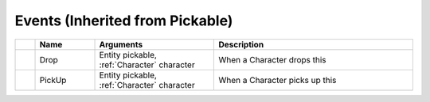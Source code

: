 Events (Inherited from Pickable)
~~~~~~~~~~~~~~~~~~~~~~~~~~~~~~~~

.. list-table::
  :widths: 5 15 30 50
   
  * -
    - **Name**
    - **Arguments**
    - **Description**

  * -
    - Drop
    - Entity pickable, :ref:`Character` character
    - When a Character drops this

  * -
    - PickUp
    - Entity pickable, :ref:`Character` character
    - When a Character picks up this